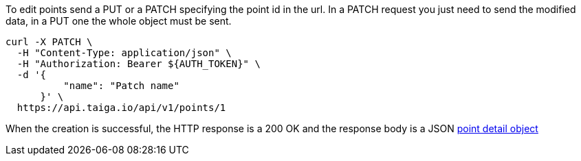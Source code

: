 To edit points send a PUT or a PATCH specifying the point id in the url.
In a PATCH request you just need to send the modified data, in a PUT one the whole object must be sent.

[source,bash]
----
curl -X PATCH \
  -H "Content-Type: application/json" \
  -H "Authorization: Bearer ${AUTH_TOKEN}" \
  -d '{
          "name": "Patch name"
      }' \
  https://api.taiga.io/api/v1/points/1
----

When the creation is successful, the HTTP response is a 200 OK and the response body is a JSON link:#object-point-detail[point detail object]
